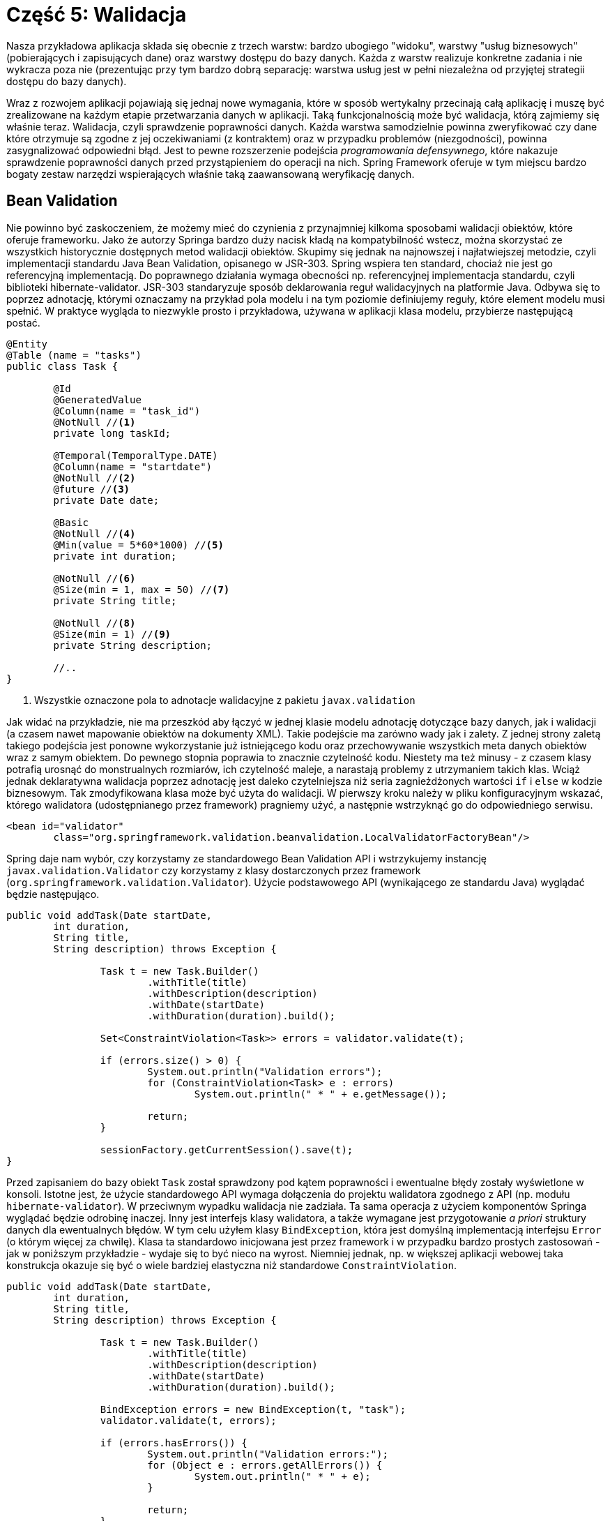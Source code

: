 = Część 5: Walidacja

Nasza przykładowa aplikacja składa się obecnie z trzech warstw: bardzo ubogiego "widoku", warstwy "usług biznesowych" (pobierających i zapisujących dane) oraz warstwy dostępu do bazy danych.
Każda z warstw realizuje konkretne zadania i nie wykracza poza nie (prezentując przy tym bardzo dobrą separację: warstwa usług jest w pełni niezależna od przyjętej strategii dostępu do bazy danych).

Wraz z rozwojem aplikacji pojawiają się jednaj nowe wymagania, które w sposób wertykalny przecinają całą aplikację i muszę być zrealizowane na każdym etapie przetwarzania danych w aplikacji. Taką funkcjonalnością może być walidacja, którą zajmiemy się właśnie teraz.
Walidacja, czyli sprawdzenie poprawności danych.
Każda warstwa samodzielnie powinna zweryfikować czy dane które otrzymuje są zgodne z jej oczekiwaniami (z kontraktem) oraz w przypadku problemów (niezgodności), powinna zasygnalizować odpowiedni błąd.
Jest to pewne rozszerzenie podejścia _programowania defensywnego_, które nakazuje sprawdzenie poprawności danych przed przystąpieniem do operacji na nich.
Spring Framework oferuje w tym miejscu bardzo bogaty zestaw narzędzi wspierających właśnie taką zaawansowaną weryfikację danych.

== Bean Validation

Nie powinno być zaskoczeniem, że możemy mieć do czynienia z przynajmniej kilkoma sposobami walidacji obiektów, które oferuje frameworku.
Jako że autorzy Springa bardzo duży nacisk kładą na kompatybilność wstecz, można skorzystać ze wszystkich historycznie dostępnych metod walidacji obiektów.
Skupimy się jednak na najnowszej i najłatwiejszej metodzie, czyli implementacji standardu Java Bean Validation, opisanego w JSR-303.
Spring wspiera ten standard, chociaż nie jest go referencyjną implementacją. Do poprawnego działania wymaga obecności np. referencyjnej implementacja standardu, czyli biblioteki hibernate-validator.
JSR-303 standaryzuje sposób deklarowania reguł walidacyjnych na platformie Java.
Odbywa się to poprzez adnotację, którymi oznaczamy na przykład pola modelu i na tym poziomie definiujemy reguły, które element modelu musi spełnić.
W praktyce wygląda to niezwykle prosto i przykładowa, używana w aplikacji klasa modelu, przybierze następującą postać.

[source, java]
----
@Entity
@Table (name = "tasks")
public class Task {

	@Id
	@GeneratedValue
	@Column(name = "task_id")
	@NotNull //<1>
	private long taskId;

	@Temporal(TemporalType.DATE)
	@Column(name = "startdate")
	@NotNull //<2>
	@future //<3>
	private Date date;

	@Basic
	@NotNull //<4>
	@Min(value = 5*60*1000) //<5>
	private int duration;

	@NotNull //<6>
	@Size(min = 1, max = 50) //<7>
	private String title;

	@NotNull //<8>
	@Size(min = 1) //<9>
	private String description;

	//..
}
----
<1> Wszystkie oznaczone pola to adnotacje walidacyjne z pakietu `javax.validation`

Jak widać na przykładzie, nie ma przeszkód aby łączyć w jednej klasie modelu adnotację dotyczące bazy danych, jak i walidacji (a czasem nawet mapowanie obiektów na dokumenty XML).
Takie podejście ma zarówno wady jak i zalety. Z jednej strony zaletą takiego podejścia jest ponowne wykorzystanie już istniejącego kodu oraz przechowywanie wszystkich meta danych obiektów wraz z samym obiektem.
Do pewnego stopnia poprawia to znacznie czytelność kodu.
Niestety ma też minusy - z czasem klasy potrafią urosnąć do monstrualnych rozmiarów, ich czytelność maleje, a narastają problemy z utrzymaniem takich klas.
Wciąż jednak deklaratywna walidacja poprzez adnotację jest daleko czytelniejsza niż seria zagnieżdżonych wartości `if` i `else` w kodzie biznesowym.
Tak zmodyfikowana klasa może być użyta do walidacji.
W pierwszy kroku należy w pliku konfiguracyjnym wskazać, którego walidatora (udostępnianego przez framework) pragniemy użyć, a następnie wstrzyknąć go do odpowiedniego serwisu.

[source, xml]
----
<bean id="validator"
	class="org.springframework.validation.beanvalidation.LocalValidatorFactoryBean"/>
----

Spring daje nam wybór, czy korzystamy ze standardowego Bean Validation API i wstrzykujemy instancję `javax.validation.Validator` czy korzystamy z klasy dostarczonych przez framework (`org.springframework.validation.Validator`).
Użycie podstawowego API (wynikającego ze standardu Java) wyglądać będzie następująco.

[source, java]
----
public void addTask(Date startDate,
	int duration,
	String title,
	String description) throws Exception {

		Task t = new Task.Builder()
			.withTitle(title)
			.withDescription(description)
			.withDate(startDate)
			.withDuration(duration).build();

		Set<ConstraintViolation<Task>> errors = validator.validate(t);

		if (errors.size() > 0) {
			System.out.println("Validation errors");
			for (ConstraintViolation<Task> e : errors)
				System.out.println(" * " + e.getMessage());

			return;
		}

		sessionFactory.getCurrentSession().save(t);
}
----

Przed zapisaniem do bazy obiekt `Task` został sprawdzony pod kątem poprawności i ewentualne błędy zostały wyświetlone w konsoli.
Istotne jest, że użycie standardowego API wymaga dołączenia do projektu walidatora zgodnego z API (np. modułu `hibernate-validator`). W przeciwnym wypadku walidacja nie zadziała.
Ta sama operacja z użyciem komponentów Springa wyglądać będzie odrobinę inaczej.
Inny jest interfejs klasy walidatora, a także wymagane jest przygotowanie _a priori_ struktury danych dla ewentualnych błędów. W tym celu użyłem klasy `BindException`, która jest domyślną implementacją interfejsu `Error` (o którym więcej za chwilę).
Klasa ta standardowo inicjowana jest przez framework i w przypadku bardzo prostych zastosowań - jak w poniższym przykładzie - wydaje się to być nieco na wyrost.
Niemniej jednak, np. w większej aplikacji webowej taka konstrukcja okazuje się być o wiele bardziej elastyczna niż standardowe `ConstraintViolation`.

[source, java]
----
public void addTask(Date startDate,
	int duration,
	String title,
	String description) throws Exception {

		Task t = new Task.Builder()
			.withTitle(title)
			.withDescription(description)
			.withDate(startDate)
			.withDuration(duration).build();

		BindException errors = new BindException(t, "task");
		validator.validate(t, errors);

		if (errors.hasErrors()) {
			System.out.println("Validation errors:");
			for (Object e : errors.getAllErrors()) {
				System.out.println(" * " + e);
			}

			return;
		}

		sessionFactory.getCurrentSession().save(t);
}
----

W powyższym przykładzie, w momencie wystąpienia błędów, działanie metody zostało przerwane.
Nie jest to jednak konieczne.
Wraz z dodaniem do projektu bibliotek odpowiedzialnych za walidację, Spring samodzielnie zaczyna dbać o poprawność i spójność danych.
Przed zapisaniem danych do bazy, uruchamiane są dodatkowe procedury weryfikacyjne i w przypadku gdy obiekt ich nie spełnia, zwracany jest wyjątek.
Nastąpi to niezależnie od tego czy użyta została standardowa biblioteka JSR-303 czy komponenty związane z frameworkiem.

== Błędy walidacji i interfejs Error

W sytuacji, gdy użyte zostały narzędzia do walidacji dostarczane przez framework, konieczne stało się przygotowanie struktury danych, w której przechowywane i przekazywane były błędy walidacji.
Rzadko kiedy w aplikacjach spotyka się tak explicite wykorzystanie walidacji dostarczanej przez Springa; w prostszych przypadkach wykorzystuje się standardowe podejście oferowane przez standard Bean Validation.
Walidacja z wykorzystaniem interfejsów frameworka okazuje się być szczególnie pomocna np. przy obsłudze formularzy na stronach internetowych.
Wykorzystywane wtedy są mechanizmy `DataBinding` i Spring samodzielnie zajmuje się tworzeniem obiektów, wypełnianiem obiektów odpowiednimi wartościami oraz walidacją.
Niemniej jednak, niezależnie od wybranego sposobu walidacji, błędy zawsze zwracane są w tej takiej samej strukturze, gdzie kluczem jest nazwa atrybutu (patrząc od głównego korzenia).
Na tej podstawie możliwe jest odczytanie wyniku walidacji (komunikat o błędzie), jak i wartości, która zostały odrzucone.

We wszystkich powyższych przykładach komunikaty o błędach były 'na sztywno' zapisane w kodzie programu. Nie jest to podejście zalecane, szczególnie gdy planujemy aby tworzony system oferował minimalną elastyczność (np. wspierał więcej niż jeden język).
W takiej sytuacji, istnieje możliwość wykorzystania interfejsu `MessageBundle` i przechowania treści wiadomości w zewnętrznym pliku, posługując się w kodzie aplikacji jedynie kluczem.
Aby móc skorzystać z takiej własności frameworka musimy kolejny komponent w konfiguracji tworzonej aplikacji.

[source, xml]
----
<bean id="messageSource"
	class="org.springframework.context.support.ReloadableResourceBundleMessageSource">
	<property name="basename" value="classpath:messages" />
	<property name="defaultEncoding" value="UTF-8"/>
</bean>
----

Powyższa instrukcja informuje framework, że przygotowane są wersje językowe, których należy użyć w aplikacji.
Poprzez atrybuty `basename`, wskazujemy lokalizację plików z tłumaczeniami.
Jest to bazowa nazwa pliku, gdzie dla każdego kolejnego języka dodawana jest odpowiednia końcówka (np. `messages_en.properties`, `messages_pl.properties`).
Jeżeli korzystamy z webowego frameworka (np. Spring MVC) to odpowiednie wartości mogą być wybierane automatycznie, na bazie danych przekazywanych przez przeglądarkę (takich jak domyślna lokalizacja, _locale_).
Można to także wykonać samodzielnie (programistycznie) wykorzystując komponent `MessageSource`.

[source, java]
----
@Resource
MessageSource messages;

//..

String englishMessage = messages.getMessage(
	e.getCode() + "." + e.getObjectName() + "." + e.getField(),
	null, Locale.ENGLISH);
System.out.println(" * " + englishMessage);

String polishMessage = messages.getMessage(
	e.getCode() + "." + e.getObjectName() + "." + e.getField(),
	null, new Locale("PL"));
System.out.println(" * " + polishMessage);
----

Konstrukcja pliku `message_xx.properties` jest dowolna, ważne jest jedynie aby klucze w pliku properties zgadzały się z tymi wykorzystywanymi w aplikacji.
Konwencja sugeruje wykorzystanie nazewnictwa [nazwa_błedu].[obiekt].[atrybut_obiektu] (i taka konwencja wykorzystywana jest np. w aplikacjach webowych).
Dlatego też w powyższym przykładzie plik z tłumaczeniami może wyglądać następująco (odpowiednio dla języka angielskiego i polskiego).

[source, txt]
----
Future.task.date = Invalid date; expected date from the future #<1>
Future.task.date = Nieprawid\u0142owa data. #<2>
----
<1> Wpis z pliku `message_en.properties`- wersja angielska
<2> Wpis z pliku `message_pl.properties`- wersja polska. +
Pliki properties nie obsługują znaków UTF dlatego polskie znaki zostały zastąpienia kodem UTF-8.

== W kolejnym module...

W kolejnym module przyjrzymy się w jaki sposób framework uruchamia dodatkowe operacje (jak np. walidacja).
W jaki sposób framework dodaje do naszej aplikacji nowe funkcjonalności.
Odbywa się to z wykorzystaniem aspektów i tę koncepcję omówimy w kolejnej części.

